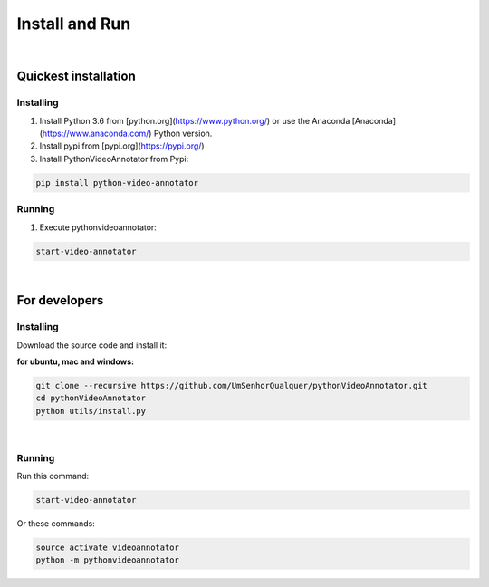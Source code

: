 .. _installing-label:

****************
Install and Run
****************

|

Quickest installation
______________________


Installing
-----------


1. Install Python 3.6 from [python.org](https://www.python.org/) or use the Anaconda [Anaconda](https://www.anaconda.com/) Python version.

2. Install pypi from [pypi.org](https://pypi.org/)

3. Install PythonVideoAnnotator from Pypi:

.. code-block:: bash

	pip install python-video-annotator


Running
-----------

1. Execute pythonvideoannotator:

.. code-block:: bash

	start-video-annotator

|

For developers
______________


Installing
-----------

Download the source code and install it:

**for ubuntu, mac and windows:**

.. code-block:: bash
	
	git clone --recursive https://github.com/UmSenhorQualquer/pythonVideoAnnotator.git
	cd pythonVideoAnnotator
	python utils/install.py

|


Running
-----------

Run this command:

.. code-block:: bash

	start-video-annotator

Or these commands:


.. code-block:: bash

	source activate videoannotator
	python -m pythonvideoannotator
